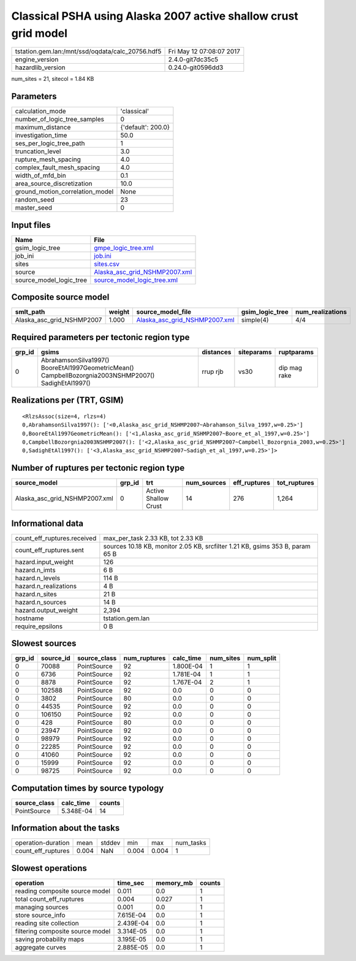Classical PSHA using Alaska 2007 active shallow crust grid model
================================================================

================================================ ========================
tstation.gem.lan:/mnt/ssd/oqdata/calc_20756.hdf5 Fri May 12 07:08:07 2017
engine_version                                   2.4.0-git7dc35c5        
hazardlib_version                                0.24.0-git0596dd3       
================================================ ========================

num_sites = 21, sitecol = 1.84 KB

Parameters
----------
=============================== ==================
calculation_mode                'classical'       
number_of_logic_tree_samples    0                 
maximum_distance                {'default': 200.0}
investigation_time              50.0              
ses_per_logic_tree_path         1                 
truncation_level                3.0               
rupture_mesh_spacing            4.0               
complex_fault_mesh_spacing      4.0               
width_of_mfd_bin                0.1               
area_source_discretization      10.0              
ground_motion_correlation_model None              
random_seed                     23                
master_seed                     0                 
=============================== ==================

Input files
-----------
======================= ================================================================
Name                    File                                                            
======================= ================================================================
gsim_logic_tree         `gmpe_logic_tree.xml <gmpe_logic_tree.xml>`_                    
job_ini                 `job.ini <job.ini>`_                                            
sites                   `sites.csv <sites.csv>`_                                        
source                  `Alaska_asc_grid_NSHMP2007.xml <Alaska_asc_grid_NSHMP2007.xml>`_
source_model_logic_tree `source_model_logic_tree.xml <source_model_logic_tree.xml>`_    
======================= ================================================================

Composite source model
----------------------
========================= ====== ================================================================ =============== ================
smlt_path                 weight source_model_file                                                gsim_logic_tree num_realizations
========================= ====== ================================================================ =============== ================
Alaska_asc_grid_NSHMP2007 1.000  `Alaska_asc_grid_NSHMP2007.xml <Alaska_asc_grid_NSHMP2007.xml>`_ simple(4)       4/4             
========================= ====== ================================================================ =============== ================

Required parameters per tectonic region type
--------------------------------------------
====== ==================================================================================================== ========= ========== ============
grp_id gsims                                                                                                distances siteparams ruptparams  
====== ==================================================================================================== ========= ========== ============
0      AbrahamsonSilva1997() BooreEtAl1997GeometricMean() CampbellBozorgnia2003NSHMP2007() SadighEtAl1997() rrup rjb  vs30       dip mag rake
====== ==================================================================================================== ========= ========== ============

Realizations per (TRT, GSIM)
----------------------------

::

  <RlzsAssoc(size=4, rlzs=4)
  0,AbrahamsonSilva1997(): ['<0,Alaska_asc_grid_NSHMP2007~Abrahamson_Silva_1997,w=0.25>']
  0,BooreEtAl1997GeometricMean(): ['<1,Alaska_asc_grid_NSHMP2007~Boore_et_al_1997,w=0.25>']
  0,CampbellBozorgnia2003NSHMP2007(): ['<2,Alaska_asc_grid_NSHMP2007~Campbell_Bozorgnia_2003,w=0.25>']
  0,SadighEtAl1997(): ['<3,Alaska_asc_grid_NSHMP2007~Sadigh_et_al_1997,w=0.25>']>

Number of ruptures per tectonic region type
-------------------------------------------
============================= ====== ==================== =========== ============ ============
source_model                  grp_id trt                  num_sources eff_ruptures tot_ruptures
============================= ====== ==================== =========== ============ ============
Alaska_asc_grid_NSHMP2007.xml 0      Active Shallow Crust 14          276          1,264       
============================= ====== ==================== =========== ============ ============

Informational data
------------------
============================== =============================================================================
count_eff_ruptures.received    max_per_task 2.33 KB, tot 2.33 KB                                            
count_eff_ruptures.sent        sources 10.18 KB, monitor 2.05 KB, srcfilter 1.21 KB, gsims 353 B, param 65 B
hazard.input_weight            126                                                                          
hazard.n_imts                  6 B                                                                          
hazard.n_levels                114 B                                                                        
hazard.n_realizations          4 B                                                                          
hazard.n_sites                 21 B                                                                         
hazard.n_sources               14 B                                                                         
hazard.output_weight           2,394                                                                        
hostname                       tstation.gem.lan                                                             
require_epsilons               0 B                                                                          
============================== =============================================================================

Slowest sources
---------------
====== ========= ============ ============ ========= ========= =========
grp_id source_id source_class num_ruptures calc_time num_sites num_split
====== ========= ============ ============ ========= ========= =========
0      70088     PointSource  92           1.800E-04 1         1        
0      6736      PointSource  92           1.781E-04 1         1        
0      8878      PointSource  92           1.767E-04 2         1        
0      102588    PointSource  92           0.0       0         0        
0      3802      PointSource  80           0.0       0         0        
0      44535     PointSource  92           0.0       0         0        
0      106150    PointSource  92           0.0       0         0        
0      428       PointSource  80           0.0       0         0        
0      23947     PointSource  92           0.0       0         0        
0      98979     PointSource  92           0.0       0         0        
0      22285     PointSource  92           0.0       0         0        
0      41060     PointSource  92           0.0       0         0        
0      15999     PointSource  92           0.0       0         0        
0      98725     PointSource  92           0.0       0         0        
====== ========= ============ ============ ========= ========= =========

Computation times by source typology
------------------------------------
============ ========= ======
source_class calc_time counts
============ ========= ======
PointSource  5.348E-04 14    
============ ========= ======

Information about the tasks
---------------------------
================== ===== ====== ===== ===== =========
operation-duration mean  stddev min   max   num_tasks
count_eff_ruptures 0.004 NaN    0.004 0.004 1        
================== ===== ====== ===== ===== =========

Slowest operations
------------------
================================ ========= ========= ======
operation                        time_sec  memory_mb counts
================================ ========= ========= ======
reading composite source model   0.011     0.0       1     
total count_eff_ruptures         0.004     0.027     1     
managing sources                 0.001     0.0       1     
store source_info                7.615E-04 0.0       1     
reading site collection          2.439E-04 0.0       1     
filtering composite source model 3.314E-05 0.0       1     
saving probability maps          3.195E-05 0.0       1     
aggregate curves                 2.885E-05 0.0       1     
================================ ========= ========= ======